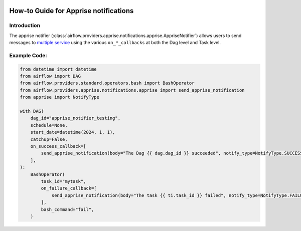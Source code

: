  .. Licensed to the Apache Software Foundation (ASF) under one
    or more contributor license agreements.  See the NOTICE file
    distributed with this work for additional information
    regarding copyright ownership.  The ASF licenses this file
    to you under the Apache License, Version 2.0 (the
    "License"); you may not use this file except in compliance
    with the License.  You may obtain a copy of the License at

 ..   http://www.apache.org/licenses/LICENSE-2.0

 .. Unless required by applicable law or agreed to in writing,
    software distributed under the License is distributed on an
    "AS IS" BASIS, WITHOUT WARRANTIES OR CONDITIONS OF ANY
    KIND, either express or implied.  See the License for the
    specific language governing permissions and limitations
    under the License.

How-to Guide for Apprise notifications
========================================

Introduction
------------
The apprise notifier (:class:`airflow.providers.apprise.notifications.apprise.AppriseNotifier`) allows users to send
messages to `multiple service <https://github.com/caronc/apprise#supported-notifications>`_ using the various ``on_*_callbacks`` at both the Dag level and Task level.

Example Code:
-------------

.. code-block:: python

    from datetime import datetime
    from airflow import DAG
    from airflow.providers.standard.operators.bash import BashOperator
    from airflow.providers.apprise.notifications.apprise import send_apprise_notification
    from apprise import NotifyType

    with DAG(
        dag_id="apprise_notifier_testing",
        schedule=None,
        start_date=datetime(2024, 1, 1),
        catchup=False,
        on_success_callback=[
            send_apprise_notification(body="The Dag {{ dag.dag_id }} succeeded", notify_type=NotifyType.SUCCESS)
        ],
    ):
        BashOperator(
            task_id="mytask",
            on_failure_callback=[
                send_apprise_notification(body="The task {{ ti.task_id }} failed", notify_type=NotifyType.FAILURE)
            ],
            bash_command="fail",
        )
